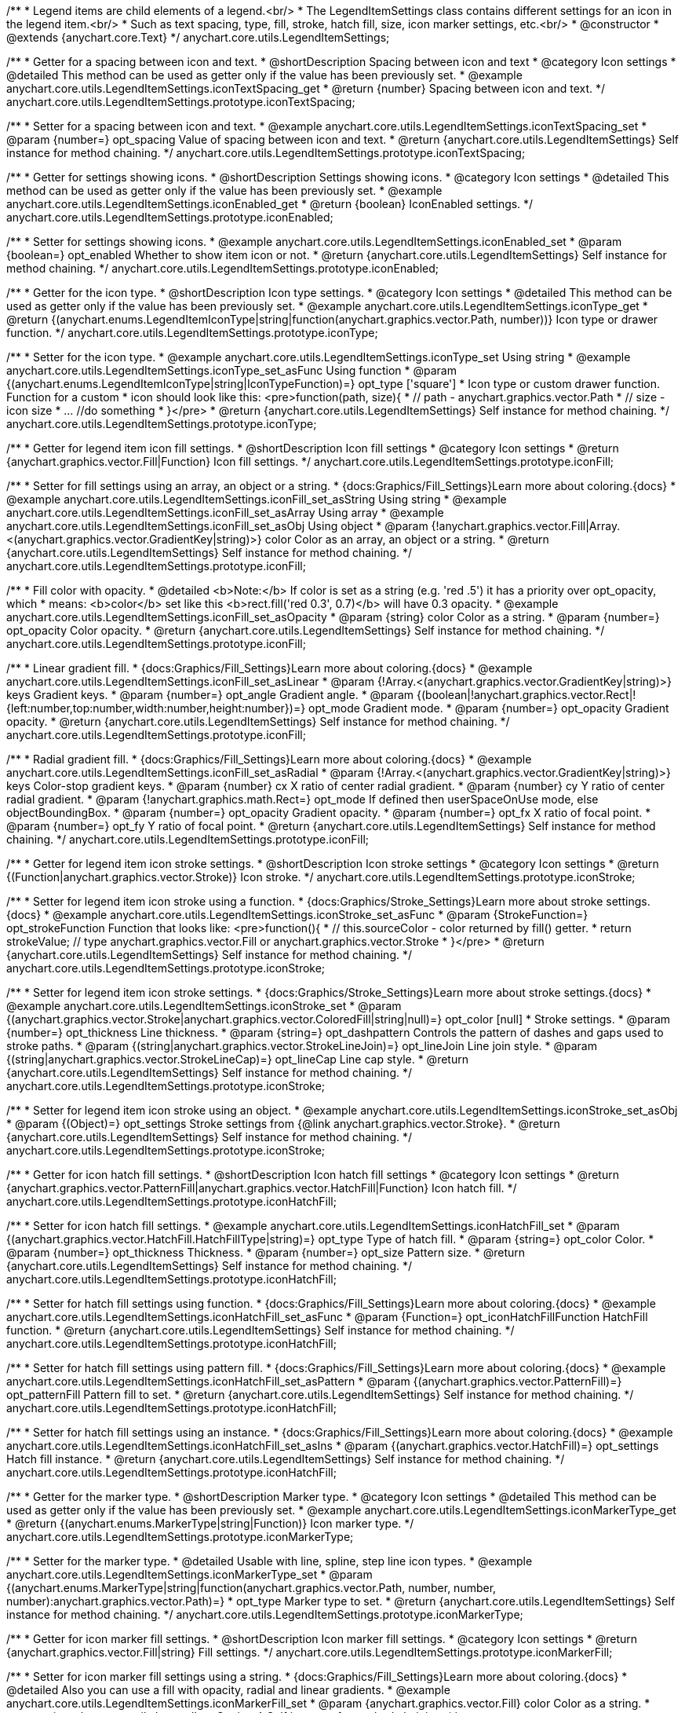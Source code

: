 /**
 * Legend items are child elements of a legend.<br/>
 * The LegendItemSettings class contains different settings for an icon in the legend item.<br/>
 * Such as text spacing, type, fill, stroke, hatch fill, size, icon marker settings, etc.<br/>
 * @constructor
 * @extends {anychart.core.Text}
 */
anychart.core.utils.LegendItemSettings;


//----------------------------------------------------------------------------------------------------------------------
//
//  anychart.core.utils.LegendItemSettings.prototype.iconTextSpacing
//
//----------------------------------------------------------------------------------------------------------------------

/**
 * Getter for a spacing between icon and text.
 * @shortDescription Spacing between icon and text
 * @category Icon settings
 * @detailed This method can be used as getter only if the value has been previously set.
 * @example anychart.core.utils.LegendItemSettings.iconTextSpacing_get
 * @return {number} Spacing between icon and text.
 */
anychart.core.utils.LegendItemSettings.prototype.iconTextSpacing;

/**
 * Setter for a spacing between icon and text.
 * @example anychart.core.utils.LegendItemSettings.iconTextSpacing_set
 * @param {number=} opt_spacing Value of spacing between icon and text.
 * @return {anychart.core.utils.LegendItemSettings} Self instance for method chaining.
 */
anychart.core.utils.LegendItemSettings.prototype.iconTextSpacing;


//----------------------------------------------------------------------------------------------------------------------
//
//  anychart.core.utils.LegendItemSettings.prototype.iconEnabled
//
//----------------------------------------------------------------------------------------------------------------------

/**
 * Getter for settings showing icons.
 * @shortDescription Settings showing icons.
 * @category Icon settings
 * @detailed This method can be used as getter only if the value has been previously set.
 * @example anychart.core.utils.LegendItemSettings.iconEnabled_get
 * @return {boolean} IconEnabled settings.
 */
anychart.core.utils.LegendItemSettings.prototype.iconEnabled;

/**
 * Setter for settings showing icons.
 * @example anychart.core.utils.LegendItemSettings.iconEnabled_set
 * @param {boolean=} opt_enabled Whether to show item icon or not.
 * @return {anychart.core.utils.LegendItemSettings} Self instance for method chaining.
 */
anychart.core.utils.LegendItemSettings.prototype.iconEnabled;


//----------------------------------------------------------------------------------------------------------------------
//
//  anychart.core.utils.LegendItemSettings.prototype.iconType
//
//----------------------------------------------------------------------------------------------------------------------

/**
 * Getter for the icon type.
 * @shortDescription Icon type settings.
 * @category Icon settings
 * @detailed This method can be used as getter only if the value has been previously set.
 * @example anychart.core.utils.LegendItemSettings.iconType_get
 * @return {(anychart.enums.LegendItemIconType|string|function(anychart.graphics.vector.Path, number))} Icon type or drawer function.
 */
anychart.core.utils.LegendItemSettings.prototype.iconType;

/**
 * Setter for the icon type.
 * @example anychart.core.utils.LegendItemSettings.iconType_set Using string
 * @example anychart.core.utils.LegendItemSettings.iconType_set_asFunc Using function
 * @param {(anychart.enums.LegendItemIconType|string|IconTypeFunction)=} opt_type ['square']
 * Icon type or custom drawer function. Function for a custom
 *  icon should look like this: <pre>function(path, size){
 *    // path - anychart.graphics.vector.Path
 *    // size - icon size
 *    ... //do something
 *  }</pre>
 * @return {anychart.core.utils.LegendItemSettings} Self instance for method chaining.
 */
anychart.core.utils.LegendItemSettings.prototype.iconType;


//----------------------------------------------------------------------------------------------------------------------
//
//  anychart.core.utils.LegendItemSettings.prototype.iconFill
//
//----------------------------------------------------------------------------------------------------------------------

/**
 * Getter for legend item icon fill settings.
 * @shortDescription Icon fill settings
 * @category Icon settings
 * @return {anychart.graphics.vector.Fill|Function} Icon fill settings.
 */
anychart.core.utils.LegendItemSettings.prototype.iconFill;

/**
 * Setter for fill settings using an array, an object or a string.
 * {docs:Graphics/Fill_Settings}Learn more about coloring.{docs}
 * @example anychart.core.utils.LegendItemSettings.iconFill_set_asString Using string
 * @example anychart.core.utils.LegendItemSettings.iconFill_set_asArray Using array
 * @example anychart.core.utils.LegendItemSettings.iconFill_set_asObj Using object
 * @param {!anychart.graphics.vector.Fill|Array.<(anychart.graphics.vector.GradientKey|string)>} color Color as an array, an object or a string.
 * @return {anychart.core.utils.LegendItemSettings} Self instance for method chaining.
 */
anychart.core.utils.LegendItemSettings.prototype.iconFill;

/**
 * Fill color with opacity.
 * @detailed <b>Note:</b> If color is set as a string (e.g. 'red .5') it has a priority over opt_opacity, which
 * means: <b>color</b> set like this <b>rect.fill('red 0.3', 0.7)</b> will have 0.3 opacity.
 * @example anychart.core.utils.LegendItemSettings.iconFill_set_asOpacity
 * @param {string} color Color as a string.
 * @param {number=} opt_opacity Color opacity.
 * @return {anychart.core.utils.LegendItemSettings} Self instance for method chaining.
 */
anychart.core.utils.LegendItemSettings.prototype.iconFill;

/**
 * Linear gradient fill.
 * {docs:Graphics/Fill_Settings}Learn more about coloring.{docs}
 * @example anychart.core.utils.LegendItemSettings.iconFill_set_asLinear
 * @param {!Array.<(anychart.graphics.vector.GradientKey|string)>} keys Gradient keys.
 * @param {number=} opt_angle Gradient angle.
 * @param {(boolean|!anychart.graphics.vector.Rect|!{left:number,top:number,width:number,height:number})=} opt_mode Gradient mode.
 * @param {number=} opt_opacity Gradient opacity.
 * @return {anychart.core.utils.LegendItemSettings} Self instance for method chaining.
 */
anychart.core.utils.LegendItemSettings.prototype.iconFill;

/**
 * Radial gradient fill.
 * {docs:Graphics/Fill_Settings}Learn more about coloring.{docs}
 * @example anychart.core.utils.LegendItemSettings.iconFill_set_asRadial
 * @param {!Array.<(anychart.graphics.vector.GradientKey|string)>} keys Color-stop gradient keys.
 * @param {number} cx X ratio of center radial gradient.
 * @param {number} cy Y ratio of center radial gradient.
 * @param {!anychart.graphics.math.Rect=} opt_mode If defined then userSpaceOnUse mode, else objectBoundingBox.
 * @param {number=} opt_opacity Gradient opacity.
 * @param {number=} opt_fx X ratio of focal point.
 * @param {number=} opt_fy Y ratio of focal point.
 * @return {anychart.core.utils.LegendItemSettings} Self instance for method chaining.
 */
anychart.core.utils.LegendItemSettings.prototype.iconFill;


//----------------------------------------------------------------------------------------------------------------------
//
//  anychart.core.utils.LegendItemSettings.prototype.iconStroke
//
//----------------------------------------------------------------------------------------------------------------------

/**
 * Getter for legend item icon stroke settings.
 * @shortDescription Icon stroke settings
 * @category Icon settings
 * @return {(Function|anychart.graphics.vector.Stroke)} Icon stroke.
 */
anychart.core.utils.LegendItemSettings.prototype.iconStroke;


/**
 * Setter for legend item icon stroke using a function.
 * {docs:Graphics/Stroke_Settings}Learn more about stroke settings.{docs}
 * @example anychart.core.utils.LegendItemSettings.iconStroke_set_asFunc
 * @param {StrokeFunction=} opt_strokeFunction Function that looks like: <pre>function(){
 *    // this.sourceColor - color returned by fill() getter.
 *    return strokeValue; // type anychart.graphics.vector.Fill or anychart.graphics.vector.Stroke
 * }</pre>
 * @return {anychart.core.utils.LegendItemSettings} Self instance for method chaining.
 */
anychart.core.utils.LegendItemSettings.prototype.iconStroke;

/**
 * Setter for legend item icon stroke settings.
 * {docs:Graphics/Stroke_Settings}Learn more about stroke settings.{docs}
 * @example anychart.core.utils.LegendItemSettings.iconStroke_set
 * @param {(anychart.graphics.vector.Stroke|anychart.graphics.vector.ColoredFill|string|null)=} opt_color [null]
 * Stroke settings.
 * @param {number=} opt_thickness Line thickness.
 * @param {string=} opt_dashpattern Controls the pattern of dashes and gaps used to stroke paths.
 * @param {(string|anychart.graphics.vector.StrokeLineJoin)=} opt_lineJoin Line join style.
 * @param {(string|anychart.graphics.vector.StrokeLineCap)=} opt_lineCap Line cap style.
 * @return {anychart.core.utils.LegendItemSettings} Self instance for method chaining.
 */
anychart.core.utils.LegendItemSettings.prototype.iconStroke;

/**
 * Setter for legend item icon stroke using an object.
 * @example anychart.core.utils.LegendItemSettings.iconStroke_set_asObj
 * @param {(Object)=} opt_settings Stroke settings from {@link anychart.graphics.vector.Stroke}.
 * @return {anychart.core.utils.LegendItemSettings} Self instance for method chaining.
 */
anychart.core.utils.LegendItemSettings.prototype.iconStroke;


//----------------------------------------------------------------------------------------------------------------------
//
//  anychart.core.utils.LegendItemSettings.prototype.iconHatchFill
//
//----------------------------------------------------------------------------------------------------------------------

/**
 * Getter for icon hatch fill settings.
 * @shortDescription Icon hatch fill settings
 * @category Icon settings
 * @return {anychart.graphics.vector.PatternFill|anychart.graphics.vector.HatchFill|Function} Icon hatch fill.
 */
anychart.core.utils.LegendItemSettings.prototype.iconHatchFill;

/**
 * Setter for icon hatch fill settings.
 * @example anychart.core.utils.LegendItemSettings.iconHatchFill_set
 * @param {(anychart.graphics.vector.HatchFill.HatchFillType|string)=} opt_type Type of hatch fill.
 * @param {string=} opt_color Color.
 * @param {number=} opt_thickness Thickness.
 * @param {number=} opt_size Pattern size.
 * @return {anychart.core.utils.LegendItemSettings} Self instance for method chaining.
 */
anychart.core.utils.LegendItemSettings.prototype.iconHatchFill;

/**
 * Setter for hatch fill settings using function.
 * {docs:Graphics/Fill_Settings}Learn more about coloring.{docs}
 * @example anychart.core.utils.LegendItemSettings.iconHatchFill_set_asFunc
 * @param {Function=} opt_iconHatchFillFunction HatchFill function.
 * @return {anychart.core.utils.LegendItemSettings} Self instance for method chaining.
 */
anychart.core.utils.LegendItemSettings.prototype.iconHatchFill;

/**
 * Setter for hatch fill settings using pattern fill.
 * {docs:Graphics/Fill_Settings}Learn more about coloring.{docs}
 * @example anychart.core.utils.LegendItemSettings.iconHatchFill_set_asPattern
 * @param {(anychart.graphics.vector.PatternFill)=} opt_patternFill Pattern fill to set.
 * @return {anychart.core.utils.LegendItemSettings} Self instance for method chaining.
 */
anychart.core.utils.LegendItemSettings.prototype.iconHatchFill;

/**
 * Setter for hatch fill settings using an instance.
 * {docs:Graphics/Fill_Settings}Learn more about coloring.{docs}
 * @example anychart.core.utils.LegendItemSettings.iconHatchFill_set_asIns
 * @param {(anychart.graphics.vector.HatchFill)=} opt_settings Hatch fill instance.
 * @return {anychart.core.utils.LegendItemSettings} Self instance for method chaining.
 */
anychart.core.utils.LegendItemSettings.prototype.iconHatchFill;


//----------------------------------------------------------------------------------------------------------------------
//
//  anychart.core.utils.LegendItemSettings.prototype.iconMarkerType
//
//----------------------------------------------------------------------------------------------------------------------

/**
 * Getter for the marker type.
 * @shortDescription Marker type.
 * @category Icon settings
 * @detailed This method can be used as getter only if the value has been previously set.
 * @example anychart.core.utils.LegendItemSettings.iconMarkerType_get
 * @return {(anychart.enums.MarkerType|string|Function)} Icon marker type.
 */
anychart.core.utils.LegendItemSettings.prototype.iconMarkerType;

/**
 * Setter for the marker type.
 * @detailed Usable with line, spline, step line icon types.
 * @example anychart.core.utils.LegendItemSettings.iconMarkerType_set
 * @param {(anychart.enums.MarkerType|string|function(anychart.graphics.vector.Path, number, number, number):anychart.graphics.vector.Path)=}
 * opt_type Marker type to set.
 * @return {anychart.core.utils.LegendItemSettings} Self instance for method chaining.
 */
anychart.core.utils.LegendItemSettings.prototype.iconMarkerType;


//----------------------------------------------------------------------------------------------------------------------
//
//  anychart.core.utils.LegendItemSettings.prototype.iconMarkerFill
//
//----------------------------------------------------------------------------------------------------------------------

/**
 * Getter for icon marker fill settings.
 * @shortDescription Icon marker fill settings.
 * @category Icon settings
 * @return {anychart.graphics.vector.Fill|string} Fill settings.
 */
anychart.core.utils.LegendItemSettings.prototype.iconMarkerFill;

/**
 * Setter for icon marker fill settings using a string.
 * {docs:Graphics/Fill_Settings}Learn more about coloring.{docs}
 * @detailed Also you can use a fill with opacity, radial and linear gradients.
 * @example anychart.core.utils.LegendItemSettings.iconMarkerFill_set
 * @param {anychart.graphics.vector.Fill} color Color as a string.
 * @return {anychart.core.utils.LegendItemSettings} Self instance for method chaining.
 */
anychart.core.utils.LegendItemSettings.prototype.iconMarkerFill;

/**
 * Icon marker fill color with opacity.
 * @detailed <b>Note:</b> If color is set as a string (e.g. 'red .5') it has a priority over opt_opacity, which
 * means: <b>color</b> set like this <b>rect.fill('red 0.3', 0.7)</b> will have 0.3 opacity.
 * @param {string} color Color as a string.
 * @param {number=} opt_opacity Color opacity.
 * @return {anychart.core.utils.LegendItemSettings} Self instance for method chaining.
 */
anychart.core.utils.LegendItemSettings.prototype.iconMarkerFill;

/**
 * Linear gradient fill for icon marker.
 * {docs:Graphics/Fill_Settings}Learn more about coloring.{docs}
 * @param {!Array.<(anychart.graphics.vector.GradientKey|string)>} keys Gradient keys.
 * @param {number=} opt_angle Gradient angle.
 * @param {(boolean|!anychart.graphics.vector.Rect|!{left:number,top:number,width:number,height:number})=} opt_mode Gradient mode.
 * @param {number=} opt_opacity Gradient opacity.
 * @return {anychart.core.utils.LegendItemSettings} Self instance for method chaining.
 */
anychart.core.utils.LegendItemSettings.prototype.iconMarkerFill;

/**
 * Radial gradient fill for icon marker.
 * {docs:Graphics/Fill_Settings}Learn more about coloring.{docs}
 * @param {!Array.<(anychart.graphics.vector.GradientKey|string)>} keys Color-stop gradient keys.
 * @param {number} cx X ratio of center radial gradient.
 * @param {number} cy Y ratio of center radial gradient.
 * @param {anychart.graphics.math.Rect=} opt_mode If defined then userSpaceOnUse mode, else objectBoundingBox.
 * @param {number=} opt_opacity Opacity of the gradient.
 * @param {number=} opt_fx X ratio of focal point.
 * @param {number=} opt_fy Y ratio of focal point.
 * @return {anychart.core.utils.LegendItemSettings} Self instance for method chaining.
 */
anychart.core.utils.LegendItemSettings.prototype.iconMarkerFill;

/**
 * Image fill for icon marker.
 * {docs:Graphics/Fill_Settings}Learn more about coloring.{docs}
 * @param {!anychart.graphics.vector.Fill} imageSettings Object with settings.
 * @return {anychart.core.utils.LegendItemSettings} Self instance for method chaining.
 */
anychart.core.utils.LegendItemSettings.prototype.iconMarkerFill;


//----------------------------------------------------------------------------------------------------------------------
//
//  anychart.core.utils.LegendItemSettings.prototype.iconMarkerStroke
//
//----------------------------------------------------------------------------------------------------------------------

/**
 * Getter for icon marker stroke settings.
 * @shortDescription Icon marker stroke settings.
 * @category Icon settings
 * @detailed This method can be used as getter only if the value has been previously set.
 * @example anychart.core.utils.LegendItemSettings.iconMarkerStroke_get
 * @return {anychart.graphics.vector.Stroke|string} Icon marker stroke settings.
 */
anychart.core.utils.LegendItemSettings.prototype.iconMarkerStroke;

/**
 * Setter for icon marker stroke settings.
 * @example anychart.core.utils.LegendItemSettings.iconMarkerStroke_set
 * @param {(anychart.graphics.vector.Stroke|anychart.graphics.vector.ColoredFill|string|null)=} opt_color Stroke settings.
 * @param {number=} opt_thickness [1] Line thickness.
 * @param {string=} opt_dashpattern Controls the pattern of dashes and gaps used to stroke paths.
 * @param {(string|anychart.graphics.vector.StrokeLineJoin)=} opt_lineJoin Line join style.
 * @param {(string|anychart.graphics.vector.StrokeLineCap)=} opt_lineCap Style of line cap.
 * @return {anychart.core.utils.LegendItemSettings} Self instance for method chaining.
 */
anychart.core.utils.LegendItemSettings.prototype.iconMarkerStroke;


//----------------------------------------------------------------------------------------------------------------------
//
//  anychart.core.utils.LegendItemSettings.prototype.text
//
//----------------------------------------------------------------------------------------------------------------------

/**
 * Getter for the legend item text.
 * @shortDescription Item text.
 * @category Specific settings
 * @detailed This method can be used as getter only if the value has been previously set.
 * @example anychart.core.utils.LegendItemSettings.text_get
 * @return {string} Legend item text.
 */
anychart.core.utils.LegendItemSettings.prototype.text;

/**
 * Setter for the legend item text.
 * @detailed The same as {@link anychart.core.utils.LegendItemSettings#format}.
 * @example anychart.core.utils.LegendItemSettings.text_set
 * @param {string|Function=} opt_text Legend item text.
 * @return {anychart.core.utils.LegendItemSettings} Self instance for method chaining.
 */
anychart.core.utils.LegendItemSettings.prototype.text;


//----------------------------------------------------------------------------------------------------------------------
//
//  anychart.core.utils.LegendItemSettings.prototype.format
//
//----------------------------------------------------------------------------------------------------------------------

/**
 * Getter for legend item format settings.
 * @shortDescription Item text.
 * @category Specific settings
 * @detailed This method can be used as getter only if the value has been previously set.
 * @return {string} Legend item format.
 */
anychart.core.utils.LegendItemSettings.prototype.format;

/**
 * Setter for legend item format settings.<br/>
 * {docs:Common_Settings/Text_Formatters}Learn more about using the format() method.{docs}
 * @example anychart.core.utils.LegendItemSettings.format_set
 * @param {string|Function} format Function or string token to format legend item text.
 * @detailed This method is a simlink for {@link anychart.core.utils.LegendItemSettings#text}.
 * @return {anychart.core.utils.LegendItemSettings} Self instance for method chaining.
 */
anychart.core.utils.LegendItemSettings.prototype.format;


//----------------------------------------------------------------------------------------------------------------------
//
//  anychart.core.utils.LegendItemSettings.prototype.disabled
//
//----------------------------------------------------------------------------------------------------------------------

/**
 * Getter for disabled settings.
 * @shortDescription State settings.
 * @category Interactivity
 * @detailed This method can be used as getter only if the value has been previously set.
 * @example anychart.core.utils.LegendItemSettings.disabled_get
 * @return {boolean} Disabled setting.
 */
anychart.core.utils.LegendItemSettings.prototype.disabled;

/**
 * Setter for disabled settings.
 * @example anychart.core.utils.LegendItemSettings.disabled_set
 * @param {boolean=} opt_enabled Enabled state to set.
 * @return {anychart.core.utils.LegendItemSettings} Self instance for method chaining.
 */
anychart.core.utils.LegendItemSettings.prototype.disabled;

//----------------------------------------------------------------------------------------------------------------------
//
//  anychart.core.utils.LegendItemSettings.prototype.iconSize
//
//----------------------------------------------------------------------------------------------------------------------

/**
 * Getter for the icon size of legend item.
 * @shortDescription Icon size.
 * @category Icon settings
 * @example anychart.core.utils.LegendItemSettings.iconSize_get
 * @return {number} Icon size setting.
 */
anychart.core.utils.LegendItemSettings.prototype.iconSize;

/**
 * Setter for the icon size of legend item.
 * @example anychart.core.utils.LegendItemSettings.iconSize_set
 * @param {(number|string)=} opt_size Icon size to set.
 * @return {anychart.core.utils.LegendItemSettings} Self for method chaining.
 */
anychart.core.utils.LegendItemSettings.prototype.iconSize;

/** @inheritDoc */
anychart.core.utils.LegendItemSettings.prototype.textSettings;

/** @inheritDoc */
anychart.core.utils.LegendItemSettings.prototype.fontSize;

/** @inheritDoc */
anychart.core.utils.LegendItemSettings.prototype.fontFamily;

/** @inheritDoc */
anychart.core.utils.LegendItemSettings.prototype.fontColor;

/** @inheritDoc */
anychart.core.utils.LegendItemSettings.prototype.fontOpacity;

/** @inheritDoc */
anychart.core.utils.LegendItemSettings.prototype.fontDecoration;

/** @inheritDoc */
anychart.core.utils.LegendItemSettings.prototype.fontStyle;

/** @inheritDoc */
anychart.core.utils.LegendItemSettings.prototype.fontVariant;

/** @inheritDoc */
anychart.core.utils.LegendItemSettings.prototype.fontWeight;

/** @inheritDoc */
anychart.core.utils.LegendItemSettings.prototype.letterSpacing;

/** @inheritDoc */
anychart.core.utils.LegendItemSettings.prototype.textDirection;

/** @inheritDoc */
anychart.core.utils.LegendItemSettings.prototype.lineHeight;

/** @inheritDoc */
anychart.core.utils.LegendItemSettings.prototype.textIndent;

/** @inheritDoc */
anychart.core.utils.LegendItemSettings.prototype.vAlign;

/** @inheritDoc */
anychart.core.utils.LegendItemSettings.prototype.hAlign;

/** @inheritDoc */
anychart.core.utils.LegendItemSettings.prototype.wordWrap;

/** @inheritDoc */
anychart.core.utils.LegendItemSettings.prototype.wordBreak;

/** @inheritDoc */
anychart.core.utils.LegendItemSettings.prototype.textOverflow;

/** @inheritDoc */
anychart.core.utils.LegendItemSettings.prototype.selectable;

/** @inheritDoc */
anychart.core.utils.LegendItemSettings.prototype.disablePointerEvents;

/** @inheritDoc */
anychart.core.utils.LegendItemSettings.prototype.useHtml;

/** @inheritDoc */
anychart.core.utils.LegendItemSettings.prototype.zIndex;

/** @inheritDoc */
anychart.core.utils.LegendItemSettings.prototype.enabled;